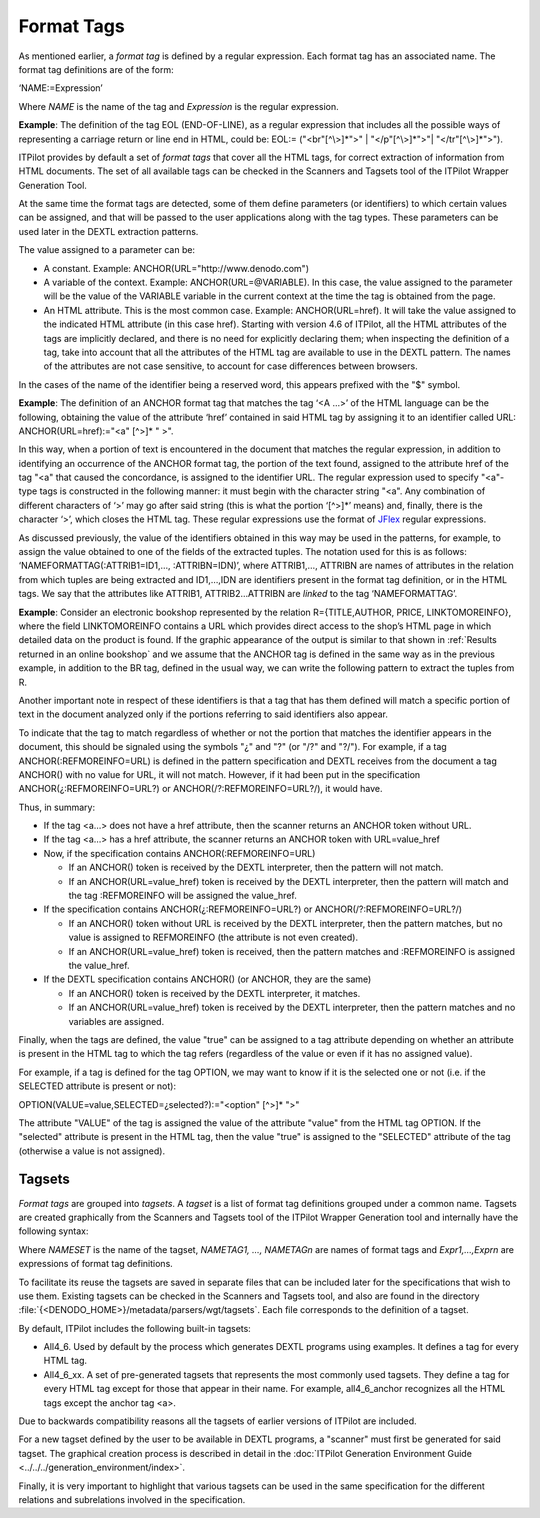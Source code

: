 ===========
Format Tags
===========

As mentioned earlier, a *format tag* is defined by a regular expression.
Each format tag has an associated name. The format tag definitions are
of the form:



‘NAME:=Expression’



Where *NAME* is the name of the tag and *Expression* is the regular
expression.





**Example**: The definition of the tag EOL (END-OF-LINE), as a regular
expression that includes all the possible ways of representing a
carriage return or line end in HTML, could be: EOL:= ("<br"[^\\>]\*">"
\| "</p"[^\\>]\*">"\| "</tr"[^\\>]\*">").



ITPilot provides by default a set of *format tags* that cover all
the HTML tags, for correct extraction of information from HTML
documents. The set of all available tags can be checked in the Scanners
and Tagsets tool of the ITPilot Wrapper Generation Tool.



At the same time the format tags are detected, some of them define
parameters (or identifiers) to which certain values can be assigned, and
that will be passed to the user applications along with the tag types.
These parameters can be used later in the DEXTL extraction patterns.



The value assigned to a parameter can be:

-  A constant. Example: ANCHOR(URL="\http://www.denodo.com")
   
-  A variable of the context. Example: ANCHOR(URL=\@VARIABLE). In this
   case, the value assigned to the parameter will be the value of the
   VARIABLE variable in the current context at the time the tag is
   obtained from the page.
-  An HTML attribute. This is the most common case. Example:
   ANCHOR(URL=href). It will take the value assigned to the indicated
   HTML attribute (in this case href). Starting with version 4.6 of
   ITPilot, all the HTML attributes of the tags are implicitly declared,
   and there is no need for explicitly declaring them; when inspecting
   the definition of a tag, take into account that all the attributes of
   the HTML tag are available to use in the DEXTL pattern. The names of
   the attributes are not case sensitive, to account for case
   differences between browsers.

In the cases of the name of the identifier being a reserved word, this
appears prefixed with the "$" symbol.



**Example**: The definition of an ANCHOR format tag that matches the tag
‘<A …>’ of the HTML language can be the following, obtaining the value
of the attribute ‘href’ contained in said HTML tag by assigning it to an
identifier called URL: ANCHOR(URL=href):="<a" [^>]\* " >".



In this way, when a portion of text is encountered in the document that
matches the regular expression, in addition to identifying an occurrence
of the ANCHOR format tag, the portion of the text found, assigned to the
attribute href of the tag "<a" that caused the concordance, is assigned
to the identifier URL. The regular expression used to specify "<a"-type
tags is constructed in the following manner: it must begin with the
character string "<a". Any combination of different characters of ‘>’
may go after said string (this is what the portion ‘[^>]\*’ means) and,
finally, there is the character ‘>’, which closes the HTML tag. These
regular expressions use the format of `JFlex <https://www.jflex.de/>`_ regular expressions.



As discussed previously, the value of the identifiers obtained in this
way may be used in the patterns, for example, to assign the value
obtained to one of the fields of the extracted tuples. The notation used
for this is as follows: ‘NAMEFORMATTAG(:ATTRIB1=ID1,…, :ATTRIBN=IDN)’,
where ATTRIB1,…, ATTRIBN are names of attributes in the relation from
which tuples are being extracted and ID1,…,IDN are identifiers present
in the format tag definition, or in the HTML tags. We say that the
attributes like ATTRIB1, ATTRIB2…ATTRIBN are *linked* to the tag
‘NAMEFORMATTAG’.



**Example**: Consider an electronic bookshop represented by the relation
R={TITLE,AUTHOR, PRICE, LINKTOMOREINFO}, where the field LINKTOMOREINFO
contains a URL which provides direct access to the shop’s HTML page in
which detailed data on the product is found. If the graphic appearance
of the output is similar to that shown in :ref:`Results returned in an online bookshop`
and we assume that the ANCHOR tag is defined in the same way
as in the previous example, in addition to the BR tag, defined in the
usual way, we can write the following pattern to extract the tuples from
R.

.. code-block:: none
   :caption: Pattern that Extracts Data from a Format Tag
   :name: Pattern that Extracts Data from a Format Tag

   {NAME="R"
   ANCHOR(:LINKTOMOREINFO=URL) :TITLE BR
   IRRELEVANT BR
   :AUTHOR "/"IRRELEVANT BR
   "Our Price:" ¿:PRICE "," IRRELEVANT? BR
   }

Another important note in respect of these identifiers is that a tag
that has them defined will match a specific portion of text in the
document analyzed only if the portions referring to said identifiers
also appear.



To indicate that the tag to match regardless of whether or not the
portion that matches the identifier appears in the document, this should
be signaled using the symbols "¿" and "?" (or "/?" and "?/"). For
example, if a tag ANCHOR(:REFMOREINFO=URL) is defined in the pattern
specification and DEXTL receives from the document a tag ANCHOR() with
no value for URL, it will not match. However, if it had been put in the
specification ANCHOR(¿:REFMOREINFO=URL?) or
ANCHOR(/?:REFMOREINFO=URL?/), it would have.



Thus, in summary:


-  If the tag <a…> does not have a href attribute, then the scanner returns
   an ANCHOR token without URL.

-  If the tag <a…> has a href attribute, the scanner returns an ANCHOR
   token with URL=value\_href

-  Now, if the specification contains ANCHOR(:REFMOREINFO=URL)

   -  If an ANCHOR() token is received by the DEXTL interpreter, then the
      pattern will not match.
   -  If an ANCHOR(URL=value\_href) token is received by the DEXTL
      interpreter, then the pattern will match and the tag :REFMOREINFO
      will be assigned the value\_href.

-  If the specification contains ANCHOR(¿:REFMOREINFO=URL?) or
   ANCHOR(/?:REFMOREINFO=URL?/)

   -  If an ANCHOR() token without URL is received by the DEXTL
      interpreter, then the pattern matches, but no value is assigned to
      REFMOREINFO (the attribute is not even created).
   -  If an ANCHOR(URL=value\_href) token is received, then the pattern
      matches and :REFMOREINFO is assigned the value\_href.

-  If the DEXTL specification contains ANCHOR() (or ANCHOR, they are the
   same)

   -  If an ANCHOR() token is received by the DEXTL interpreter, it
      matches.
   -  If an ANCHOR(URL=value\_href) token is received by the DEXTL
      interpreter, then the pattern matches and no variables are assigned.



Finally, when the tags are defined, the value "true" can be assigned to
a tag attribute depending on whether an attribute is present in the HTML
tag to which the tag refers (regardless of the value or even if it has
no assigned value).



For example, if a tag is defined for the tag OPTION, we may want to know
if it is the selected one or not (i.e. if the SELECTED attribute is
present or not):



OPTION(VALUE=value,SELECTED=¿selected?):="<option" [^>]\* ">"



The attribute "VALUE" of the tag is assigned the value of the attribute
"value" from the HTML tag OPTION. If the "selected" attribute is present
in the HTML tag, then the value "true" is assigned to the "SELECTED"
attribute of the tag (otherwise a value is not assigned).



Tagsets
=======

*Format tags* are grouped into *tagsets*. A *tagset* is a list of format
tag definitions grouped under a common name. Tagsets are created
graphically from the Scanners and Tagsets tool of the ITPilot Wrapper
Generation tool and internally have the following syntax:


.. code-block:: none
   :name: Tagset
   :caption: Tagset

   SET "NAMESET"
   NAMETAG1:=Expr1
   ...
   NAMETAGn:=Exprn
   ENDSET

Where *NAMESET* is the name of the tagset, *NAMETAG1, …, NAMETAGn* are
names of format tags and *Expr1,…,Exprn* are expressions of format tag
definitions.



To facilitate its reuse the tagsets are saved in separate files that can
be included later for the specifications that wish to use them. Existing
tagsets can be checked in the Scanners and Tagsets tool, and also are
found in the directory :file:`{<DENODO_HOME>}/metadata/parsers/wgt/tagsets`.
Each file corresponds to the definition of a tagset.



By default, ITPilot includes the following built-in tagsets:



-  All4\_6. Used by default by the process which generates DEXTL
   programs using examples. It defines a tag
   for every HTML tag.
-  All4\_6\_xx. A set of pre-generated tagsets that represents the most
   commonly used tagsets. They define a tag for every HTML tag except
   for those that appear in their name. For example, all4\_6\_anchor
   recognizes all the HTML tags except the anchor tag <a>.



Due to backwards compatibility reasons all the tagsets of earlier
versions of ITPilot are included.



For a new tagset defined by the user to be available in DEXTL programs,
a "scanner" must first be generated for said tagset. The graphical
creation process is described in detail in the :doc:`ITPilot Generation Environment Guide <../../../generation_environment/index>`.



Finally, it is very important to highlight that various tagsets can be
used in the same specification for the different relations and
subrelations involved in the specification.
